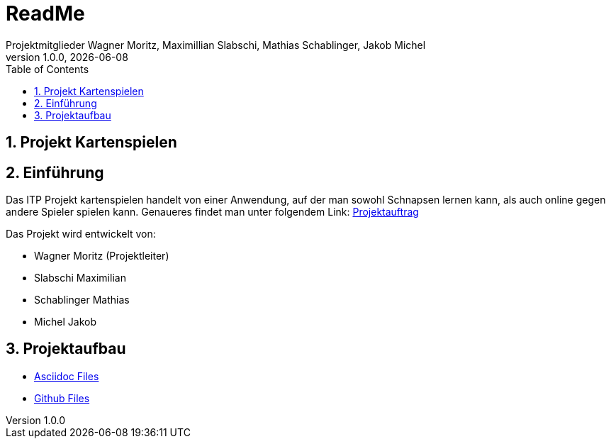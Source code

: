 = ReadMe
Projektmitglieder Wagner Moritz, Maximillian Slabschi, Mathias Schablinger, Jakob Michel
1.0.0, {docdate}
:sourcedir: ../src/main/java
:icons: font
:sectnums:    // Nummerierung der Überschriften / section numbering
:toc: left
:experimental:

== Projekt Kartenspielen
== Einführung
Das ITP Projekt kartenspielen handelt von einer Anwendung, auf der man sowohl
Schnapsen lernen kann, als auch online gegen andere Spieler spielen kann.
Genaueres findet man unter folgendem Link: link:asciidoc/Projektauftrag.adoc[Projektauftrag]

Das Projekt wird entwickelt von:

* Wagner Moritz (Projektleiter)
* Slabschi Maximilian
* Schablinger Mathias
* Michel Jakob

== Projektaufbau
* link:asciidoc/[Asciidoc Files]
* link:.github/[Github Files]